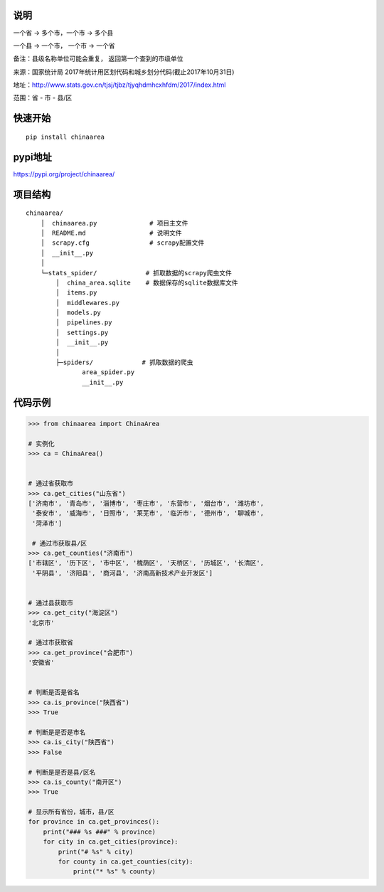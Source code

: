 说明
====

一个省 -> 多个市，一个市 -> 多个县

一个县 -> 一个市， 一个市 -> 一个省

备注：县级名称单位可能会重复， 返回第一个查到的市级单位

来源：国家统计局 2017年统计用区划代码和城乡划分代码(截止2017年10月31日)

地址：http://www.stats.gov.cn/tjsj/tjbz/tjyqhdmhcxhfdm/2017/index.html

范围：省 - 市 - 县/区

快速开始
========

::

    pip install chinaarea

pypi地址
========

https://pypi.org/project/chinaarea/

项目结构
========

::

    chinaarea/
        │  chinaarea.py              # 项目主文件
        │  README.md                 # 说明文件
        │  scrapy.cfg                # scrapy配置文件
        │  __init__.py
        │
        └─stats_spider/             # 抓取数据的scrapy爬虫文件
            │  china_area.sqlite    # 数据保存的sqlite数据库文件
            │  items.py
            │  middlewares.py
            │  models.py
            │  pipelines.py
            │  settings.py
            │  __init__.py
            │
            ├─spiders/             # 抓取数据的爬虫
                   area_spider.py
                   __init__.py

代码示例
========

.. code:: python

    >>> from chinaarea import ChinaArea

    # 实例化
    >>> ca = ChinaArea()


    # 通过省获取市
    >>> ca.get_cities("山东省")
    ['济南市', '青岛市', '淄博市', '枣庄市', '东营市', '烟台市', '潍坊市',
     '泰安市', '威海市', '日照市', '莱芜市', '临沂市', '德州市', '聊城市',
     '菏泽市']

     # 通过市获取县/区
    >>> ca.get_counties("济南市")
    ['市辖区', '历下区', '市中区', '槐荫区', '天桥区', '历城区', '长清区',
     '平阴县', '济阳县', '商河县', '济南高新技术产业开发区']


    # 通过县获取市
    >>> ca.get_city("海淀区")
    '北京市'

    # 通过市获取省
    >>> ca.get_province("合肥市")
    '安徽省'


    # 判断是否是省名
    >>> ca.is_province("陕西省")
    >>> True

    # 判断是是否是市名
    >>> ca.is_city("陕西省")
    >>> False

    # 判断是是否是县/区名
    >>> ca.is_county("南开区")
    >>> True

    # 显示所有省份，城市，县/区
    for province in ca.get_provinces():
        print("### %s ###" % province)
        for city in ca.get_cities(province):
            print("# %s" % city)
            for county in ca.get_counties(city):
                print("* %s" % county)
